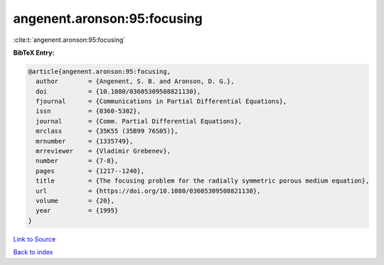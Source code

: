 angenent.aronson:95:focusing
============================

:cite:t:`angenent.aronson:95:focusing`

**BibTeX Entry:**

.. code-block:: bibtex

   @article{angenent.aronson:95:focusing,
     author        = {Angenent, S. B. and Aronson, D. G.},
     doi           = {10.1080/03605309508821130},
     fjournal      = {Communications in Partial Differential Equations},
     issn          = {0360-5302},
     journal       = {Comm. Partial Differential Equations},
     mrclass       = {35K55 (35B99 76S05)},
     mrnumber      = {1335749},
     mrreviewer    = {Vladimir Grebenev},
     number        = {7-8},
     pages         = {1217--1240},
     title         = {The focusing problem for the radially symmetric porous medium equation},
     url           = {https://doi.org/10.1080/03605309508821130},
     volume        = {20},
     year          = {1995}
   }

`Link to Source <https://doi.org/10.1080/03605309508821130},>`_


`Back to index <../By-Cite-Keys.html>`_
